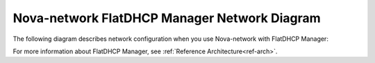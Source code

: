 

.. _nova-flatdhcp-arch:

Nova-network FlatDHCP Manager Network Diagram
---------------------------------------------

The following diagram describes network configuration when you use
Nova-network with FlatDHCP Manager:

.. image:: /_images/preinstall_d_flat_dhcp.jpg
   :align: center
   :width: 75%

For more information about FlatDHCP Manager, see :ref:`Reference Architecture<ref-arch>`.

